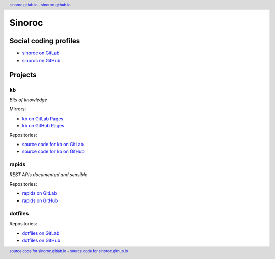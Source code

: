 ..


=======
Sinoroc
=======

Social coding profiles
======================

* `sinoroc on GitLab <https://gitlab.com/sinoroc>`_
* `sinoroc on GitHub <https://github.com/sinoroc>`_


Projects
========

kb
--

*Bits of knowledge*

Mirrors:

* `kb on GitLab Pages <https://sinoroc.gitlab.io/kb>`_
* `kb on GitHub Pages <https://sinoroc.github.io/kb>`_

Repositories:

* `source code for kb on GitLab <https://gitlab.com/sinoroc/kb>`_
* `source code for kb on GitHub <https://github.com/sinoroc/kb>`_


rapids
------

*REST APIs documented and sensible*

Repositories:

* `rapids on GitLab <https://gitlab.com/sinoroc/rapids>`_
* `rapids on GitHub <https://github.com/sinoroc/rapids>`_


dotfiles
--------

Repositories:

* `dotfiles on GitLab <https://gitlab.com/sinoroc/dotfiles>`_
* `dotfiles on GitHub <https://github.com/sinoroc/dotfiles>`_


..


.. title:: Sinoroc


.. header::
    `sinoroc.gitlab.io <https://sinoroc.gitlab.io>`_
    -
    `sinoroc.github.io <https://sinoroc.github.io>`_

.. footer::
    `source code for sinoroc.gitlab.io <https://gitlab.com/sinoroc/sinoroc.gitlab.io>`_
    -
    `source code for sinoroc.github.io <https://github.com/sinoroc/sinoroc.github.io>`_


.. EOF
